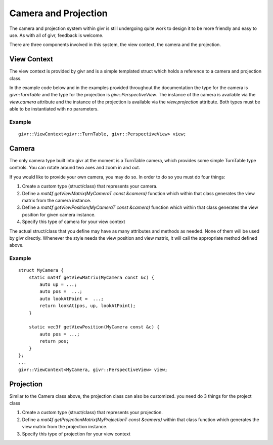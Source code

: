 .. _givr-camera-and-projection:

Camera and Projection
======================

The camera and projection system within givr is still undergoing quite
work to design it to be more friendly and easy to use. As with all of
givr, feedback is welcome.

There are three components involved in this system, the view context,
the camera and the projection.


View Context
--------------------------------------------------------------------------------
The view context is provided by givr and is a simple templated struct which holds
a reference to a camera and projection class.

In the example code below and in the examples provided throughout the documentation
the type for the camera is `givr::TurnTable` and the type for the projection is
`givr::PerspectiveView`.  The instance of the camera is available via the 
`view.camera` attribute and the instance of the projection is available via the
`view.projection` attribute.  Both types must be able to be instantiated with
no parameters. 

Example
********
::

    givr::ViewContext<givr::TurnTable, givr::PerspectiveView> view;



Camera
--------------------------------------------------------------------------------
The only camera type built into givr at the moment is a TurnTable camera,
which provides some simple TurnTable type controls. You can rotate around
two axes and zoom in and out.

If you would like to provide your own camera, you may do so. In order to do
so you must do four things:

1. Create a custom type (struct/class) that represents your camera.
2. Define a `mat4f getViewMatrix(MyCameraT const &camera)` function which
   within that class generates the view matrix from the camera instance.
3. Define a `mat4f getViewPosition(MyCameraT const &camera)` function which
   within that class generates the view position for given camera instance.
4. Specify this type of camera for your view context

The actual struct/class that you define may have as many attributes and
methods as needed. None of them will be used by givr directly. Whenever the
style needs the view position and view matrix, it will call the appropriate
method defined above.

Example
*******
::

   struct MyCamera {
       static mat4f getViewMatrix(MyCamera const &c) {
           auto up = ...;
           auto pos =  ...;
           auto lookAtPoint =  ...;
           return lookAt(pos, up, lookAtPoint);
       }

       static vec3f getViewPosition(MyCamera const &c) {
           auto pos = ...;
           return pos;
       }
   };
   ...
   givr::ViewContext<MyCamera, givr::PerspectiveView> view;

Projection
--------------------------------------------------------------------------------
Similar to the Camera class above, the projection class can also be customized.
you need do 3 things for the project class

1. Create a custom type (struct/class) that represents your projection.
2. Define a `mat4f getProjectionMatrix(MyProjectionT const &camera)`
   within that class function which generates the view matrix from the
   projection instance.
3. Specify this type of projection for your view context
